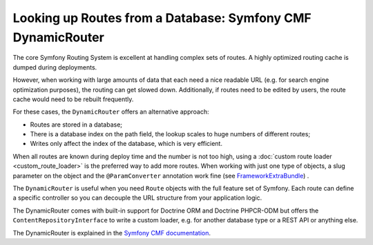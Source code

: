 .. index::
   single: Routing; Extra Information

Looking up Routes from a Database: Symfony CMF DynamicRouter
============================================================

The core Symfony Routing System is excellent at handling complex sets
of routes. A highly optimized routing cache is dumped during
deployments.

However, when working with large amounts of data that each need a nice
readable URL (e.g. for search engine optimization purposes), the routing
can get slowed down. Additionally, if routes need to be edited by users,
the route cache would need to be rebuilt frequently.

For these cases, the ``DynamicRouter`` offers an alternative approach:

* Routes are stored in a database;
* There is a database index on the path field, the lookup scales to huge
  numbers of different routes;
* Writes only affect the index of the database, which is very efficient.

When all routes are known during deploy time and the number is not too
high, using a :doc:`custom route loader <custom_route_loader>` is the
preferred way to add more routes. When working with just one type of
objects, a slug parameter on the object and the ``@ParamConverter``
annotation work fine (see `FrameworkExtraBundle`_) .

The ``DynamicRouter`` is useful when you need ``Route`` objects with
the full feature set of Symfony. Each route can define a specific
controller so you can decouple the URL structure from your application
logic.

The DynamicRouter comes with built-in support for Doctrine ORM and Doctrine
PHPCR-ODM but offers the ``ContentRepositoryInterface`` to write a custom
loader, e.g. for another database type or a REST API or anything else.

The DynamicRouter is explained in the `Symfony CMF documentation`_.

.. _FrameworkExtraBundle: https://symfony.com/doc/current/bundles/SensioFrameworkExtraBundle/annotations/converters.html
.. _`Symfony CMF documentation`: https://symfony.com/doc/current/cmf/bundles/routing/dynamic.html
